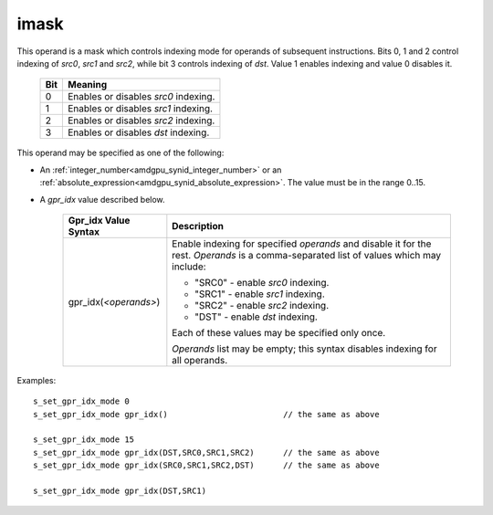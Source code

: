 ..
    **************************************************
    *                                                *
    *   Automatically generated file, do not edit!   *
    *                                                *
    **************************************************

.. _amdgpu_synid_gfx940_imask:

imask
=====

This operand is a mask which controls indexing mode for operands of subsequent instructions.
Bits 0, 1 and 2 control indexing of *src0*, *src1* and *src2*, while bit 3 controls indexing of *dst*.
Value 1 enables indexing and value 0 disables it.

    ===== ========================================
    Bit   Meaning
    ===== ========================================
    0     Enables or disables *src0* indexing.
    1     Enables or disables *src1* indexing.
    2     Enables or disables *src2* indexing.
    3     Enables or disables *dst* indexing.
    ===== ========================================

This operand may be specified as one of the following:

* An :ref:`integer_number<amdgpu_synid_integer_number>` or an :ref:`absolute_expression<amdgpu_synid_absolute_expression>`. The value must be in the range 0..15.
* A *gpr_idx* value described below.

    ==================================== ===========================================
    Gpr_idx Value Syntax                 Description
    ==================================== ===========================================
    gpr_idx(*<operands>*)                Enable indexing for specified *operands*
                                         and disable it for the rest.
                                         *Operands* is a comma-separated list of
                                         values which may include:

                                         * "SRC0" - enable *src0* indexing.

                                         * "SRC1" - enable *src1* indexing.

                                         * "SRC2" - enable *src2* indexing.

                                         * "DST"  - enable *dst* indexing.

                                         Each of these values may be specified only
                                         once.

                                         *Operands* list may be empty; this syntax
                                         disables indexing for all operands.
    ==================================== ===========================================

Examples:

.. parsed-literal::

    s_set_gpr_idx_mode 0
    s_set_gpr_idx_mode gpr_idx()                        // the same as above

    s_set_gpr_idx_mode 15
    s_set_gpr_idx_mode gpr_idx(DST,SRC0,SRC1,SRC2)      // the same as above
    s_set_gpr_idx_mode gpr_idx(SRC0,SRC1,SRC2,DST)      // the same as above

    s_set_gpr_idx_mode gpr_idx(DST,SRC1)
